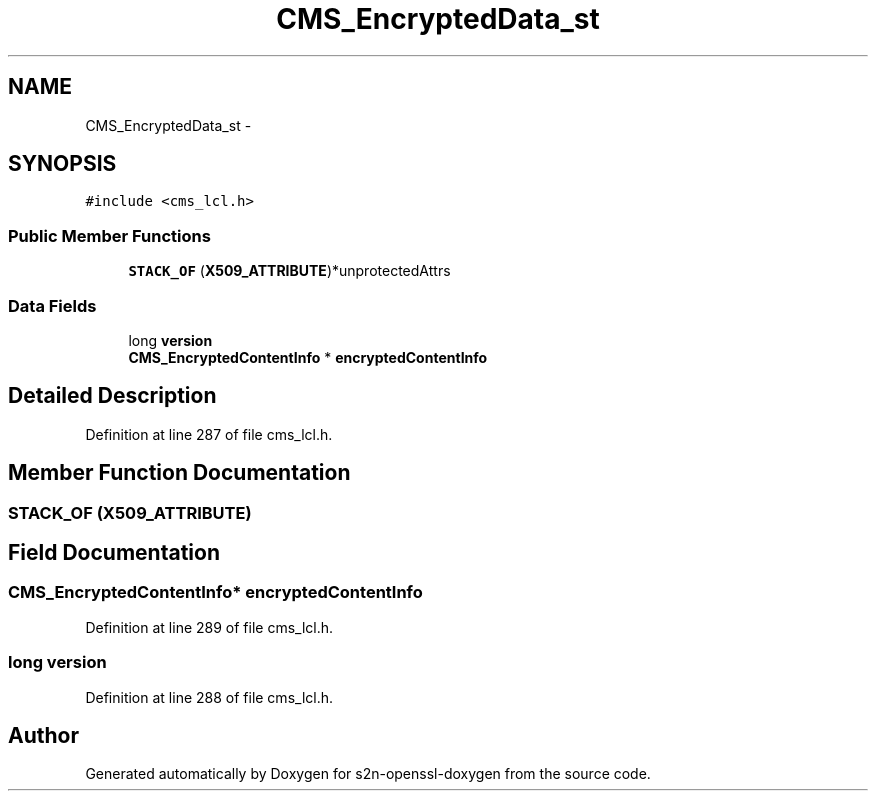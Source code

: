 .TH "CMS_EncryptedData_st" 3 "Thu Jun 30 2016" "s2n-openssl-doxygen" \" -*- nroff -*-
.ad l
.nh
.SH NAME
CMS_EncryptedData_st \- 
.SH SYNOPSIS
.br
.PP
.PP
\fC#include <cms_lcl\&.h>\fP
.SS "Public Member Functions"

.in +1c
.ti -1c
.RI "\fBSTACK_OF\fP (\fBX509_ATTRIBUTE\fP)*unprotectedAttrs"
.br
.in -1c
.SS "Data Fields"

.in +1c
.ti -1c
.RI "long \fBversion\fP"
.br
.ti -1c
.RI "\fBCMS_EncryptedContentInfo\fP * \fBencryptedContentInfo\fP"
.br
.in -1c
.SH "Detailed Description"
.PP 
Definition at line 287 of file cms_lcl\&.h\&.
.SH "Member Function Documentation"
.PP 
.SS "STACK_OF (\fBX509_ATTRIBUTE\fP)"

.SH "Field Documentation"
.PP 
.SS "\fBCMS_EncryptedContentInfo\fP* encryptedContentInfo"

.PP
Definition at line 289 of file cms_lcl\&.h\&.
.SS "long version"

.PP
Definition at line 288 of file cms_lcl\&.h\&.

.SH "Author"
.PP 
Generated automatically by Doxygen for s2n-openssl-doxygen from the source code\&.
